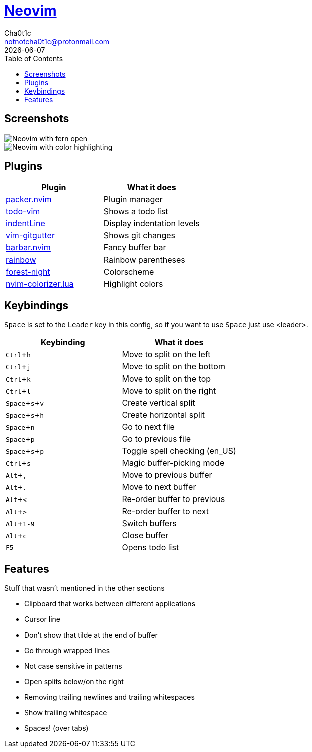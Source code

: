 = https://neovim.io[Neovim]
Cha0t1c <notnotcha0t1c@protonmail.com>
{docdate}
:experimental:
:toc:

:warning: Requires neovim nightly!

== Screenshots
image::../../images/nvim.png[Neovim with fern open]
image::../../images/nvim2.png[Neovim with color highlighting, a split and tab bar]

== Plugins
|===
|Plugin|What it does

|https://github.com/wbthomason/packer.nvim[packer.nvim]
|Plugin manager

|https://github.com/Dimercel/todo-vim[todo-vim]
|Shows a todo list

|https://github.com/Yggdroot/indentLine[indentLine]
|Display indentation levels

|https://github.com/airblade/vim-gitgutter[vim-gitgutter]
|Shows git changes

|https://github.com/romgrk/barbar.nvim[barbar.nvim]
|Fancy buffer bar

|https://github.com/luochen1990/rainbow[rainbow]
|Rainbow parentheses

|https://github.com/sainnhe/forest-night[forest-night]
|Colorscheme

|https://github.com/norcalli/nvim-colorizer.lua[nvim-colorizer.lua]
|Highlight colors

|===

== Keybindings
kbd:[Space] is set to the kbd:[Leader] key in this config, so if you want to use kbd:[Space] just use <leader>.

|===
|Keybinding|What it does

|kbd:[Ctrl+h]
|Move to split on the left

|kbd:[Ctrl+j]
|Move to split on the bottom

|kbd:[Ctrl+k]
|Move to split on the top

|kbd:[Ctrl+l]
|Move to split on the right

|kbd:[Space+s+v]
|Create vertical split

|kbd:[Space+s+h]
|Create horizontal split

|kbd:[Space+n]
|Go to next file

|kbd:[Space+p]
|Go to previous file

|kbd:[Space+s+p]
|Toggle spell checking (en_US)

|kbd:[Ctrl+s]
|Magic buffer-picking mode

|kbd:[Alt+,]
|Move to previous buffer

|kbd:[Alt+.]
|Move to next buffer

|kbd:[Alt+<]
|Re-order buffer to previous

|kbd:[Alt+>]
|Re-order buffer to next

|kbd:[Alt+1-9]
|Switch buffers

|kbd:[Alt+c]
|Close buffer

|kbd:[F5]
|Opens todo list

|===

== Features
Stuff that wasn't mentioned in the other sections

* Clipboard that works between different applications
* Cursor line
* Don't show that tilde at the end of buffer
* Go through wrapped lines
* Not case sensitive in patterns
* Open splits below/on the right
* Removing trailing newlines and trailing whitespaces
* Show trailing whitespace
* Spaces! (over tabs)
